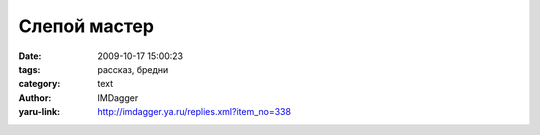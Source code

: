 Слепой мастер
=============
:date: 2009-10-17 15:00:23
:tags: рассказ, бредни
:category: text
:author: IMDagger
:yaru-link: http://imdagger.ya.ru/replies.xml?item_no=338

.. alert-danger::
   **Осторожно мои бредни!** Чревато разрывом мозга, капли которого
   могут попасть на клавиатуру и закоротить компьютер. Возможны и иные виды
   травм. Во время бредописания не пострадал ни один человеческий мозг,
   лишь мозг автора, но он и так воспалён и болен.

.. cut:: мой мозг сильный, ручаюсь, что выдержу
   :paragraph: yes

   В одной далёкой деревушке на окраине в шалаше проживал слепой
   мастер Астерсон. Он любил собирать различные устройства для людей, но
   всю жизнь хотел построить дом. А научится этому делу будучи слепым было
   сложно. Поэтому он старался создавать то, что у него получалось хорошо —
   механизмы. Мастер часто общался с одним жителем деревни по имени Туриан,
   одним из немногих, который его понимал и жалел. Остальные лишь
   пользовались услугами мастера, но не чувствовали уважения к нему. В знак
   благодарности Астерсон всё же решился попробовать построить дом для
   него, но приподнести это как сюрприз.

   Набрав целый воз кирпича он поплёлся ночью к Туриану. Бедный мастер
   не знал, что у жителя уже есть кирпичный дом, ему давно построили жильё,
   но он это увидеть не мог. Астерсон положил первый кирпич на землю и
   намазал его глиной, пробормотав про себя: “Кое-что и тут я умею. Вроде
   всё так просто. Вот Туриан обрадуется, когда проснётся!”.

   И со счастливой улыбкой на лице он продолжал кое-как класть кирпичи,
   даже не создав фундамент. Слепой мастер не мог оценить взором свой труд,
   но свято верил, что он движется в верном направлении: “Ещё чуть-чуть,
   вот … ещё кирпичик… ещё капелька, всё!”.

   Пришло утро и Туриан проснулся. Астерсон кемарил возле своей
   постройки. Первое, что житель прокричал на всю деревню было: “Это, что
   ещё за  #@!44## стоит у меня на земле !!?”. Вокруг дома красовался
   огромный толстый и кривой кирпичный забор, который загородил свет во все
   окна. Он долго хотел накричать на мастера, готов был просто разорвать
   его на куски. Но не сделал из-за своей излишней вежливости. Нет.. Туриан
   просто так не стоял, он начал рушить забор ничего не объяснив, делая это
   в полной тишине. Только звук столкнувшихся лоб в лоб молотка и кирпича
   отзывался эхом повсюду.

   Астерсон так ничего и не понял, он хотел объяснений, но решил что
   лучше просто уйти и не раздражать.  Он просто исчез из этого мира… нууу…
   нет! всё было не так. На самом деле теперь последний житель деревни
   изчез из слепого мастера. Других он уже давно не видел.

   Даже, если ты строишь большое и чистое, просторное, то не забывай
   проверять: может там уже внутри дом, а ты лишь строишь забор без основы,
   да и тот раздражает жителя. И порой будучи слепым лучше промахнутся и
   построить не в том месте, чем потом узнать гнев Туриана… пусть он лучше
   посмеётся просто над твоей глупостью и неловкостью.
